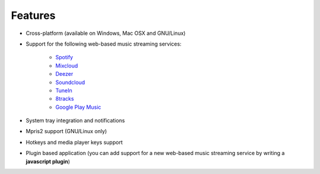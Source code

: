 Features
========

- Cross-platform (available on Windows, Mac OSX and GNU/Linux)
- Support for the following web-based music streaming services:

   - `Spotify`_
   - `Mixcloud`_
   - `Deezer`_
   - `Soundcloud`_
   - `TuneIn`_
   - `8tracks`_
   - `Google Play Music`_

- System tray integration and notifications
- Mpris2 support (GNU/Linux only)
- Hotkeys and media player keys support
- Plugin based application (you can add support for a new web-based music
  streaming service by writing a **javascript plugin**)

.. _Spotify: http://spotify.com
.. _Mixcloud: http://www.mixcloud.com
.. _Deezer: http://www.deezer.com
.. _Soundcloud: http://www.soundclound.com
.. _TuneIn: http://www.tunein.com
.. _8tracks: http://www.8tracks.com
.. _Google Play Music: https://play.google.com/music/listen
